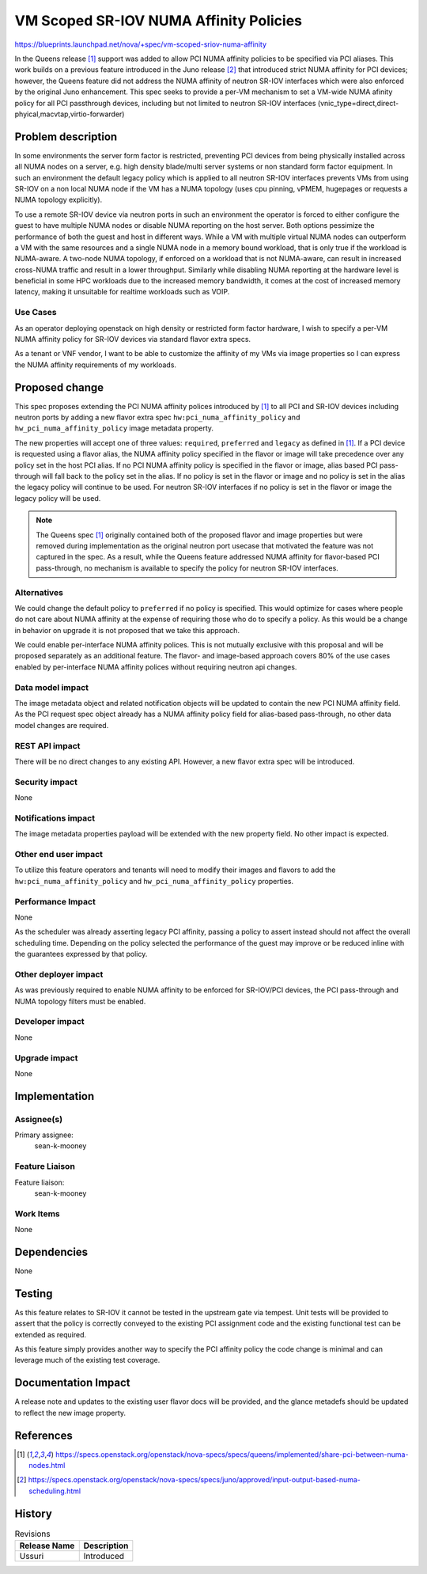 ..
 This work is licensed under a Creative Commons Attribution 3.0 Unported
 License.

 http://creativecommons.org/licenses/by/3.0/legalcode

=======================================
VM Scoped SR-IOV NUMA Affinity Policies
=======================================

https://blueprints.launchpad.net/nova/+spec/vm-scoped-sriov-numa-affinity

In the Queens release [1]_ support was added to allow PCI NUMA affinity
policies to be specified via PCI aliases. This work builds on a previous
feature introduced in the Juno release [2]_ that introduced strict NUMA
affinity for PCI devices; however, the Queens feature did not address
the NUMA affinity of neutron SR-IOV interfaces which were also enforced by
the original Juno enhancement. This spec seeks to provide a per-VM mechanism
to set a VM-wide NUMA afinity policy for all PCI passthrough devices,
including but not limited to neutron SR-IOV interfaces
(vnic_type=direct,direct-phyical,macvtap,virtio-forwarder)


Problem description
===================

In some environments the server form factor is restricted, preventing PCI
devices from being physically installed across all NUMA nodes on a server,
e.g. high density blade/multi server systems or non standard form factor
equipment. In such an environment the default legacy policy which is applied
to all neutron SR-IOV interfaces prevents VMs from using SR-IOV on a non local
NUMA node if the VM has a NUMA topology (uses cpu pinning, vPMEM, hugepages or
requests a NUMA topology explicitly).

To use a remote SR-IOV device via neutron ports in such an environment the
operator is forced to either configure the guest to have multiple NUMA nodes
or disable NUMA reporting on the host server. Both options pessimize the
performance of both the guest and host in different ways. While a VM with
multiple virtual NUMA nodes can outperform a VM with the same resources and a
single NUMA node in a memory bound workload, that is only true if the workload
is NUMA-aware. A two-node NUMA topology, if enforced on a workload that is not
NUMA-aware, can result in increased cross-NUMA traffic and result in a lower
throughput. Similarly while disabling NUMA reporting at the hardware level
is beneficial in some HPC workloads due to the increased memory bandwidth, it
comes at the cost of increased memory latency, making it unsuitable for
realtime workloads such as VOIP.

Use Cases
---------

As an operator deploying openstack on high density or restricted form factor
hardware, I wish to specify a per-VM NUMA affinity policy for SR-IOV devices
via standard flavor extra specs.

As a tenant or VNF vendor, I want to be able to customize the affinity of my
VMs via image properties so I can express the NUMA affinity requirements of
my workloads.

Proposed change
===============

This spec proposes extending the PCI NUMA affinity polices introduced
by [1]_ to all PCI and SR-IOV devices including neutron ports by adding a
new flavor extra spec ``hw:pci_numa_affinity_policy`` and
``hw_pci_numa_affinity_policy`` image metadata property.

The new properties will accept one of three values: ``required``, ``preferred``
and ``legacy`` as defined in [1]_. If a PCI device is requested using a flavor
alias, the NUMA affinity policy specified in the flavor or image will
take precedence over any policy set in the host PCI alias. If no
PCI NUMA affinity policy is specified in the flavor or image, alias based
PCI pass-through will fall back to the policy set in the alias. If no policy
is set in the flavor or image and no policy is set in the alias the legacy
policy will continue to be used. For neutron SR-IOV interfaces if no policy
is set in the flavor or image the legacy policy will be used.

.. NOTE::

  The Queens spec [1]_ originally contained both of the proposed flavor
  and image properties but were removed during implementation as the original
  neutron port usecase that motivated the feature was not captured in the spec.
  As a result, while the Queens feature addressed NUMA affinity for
  flavor-based PCI pass-through, no mechanism is available to specify the policy
  for neutron SR-IOV interfaces.


Alternatives
------------

We could change the default policy to ``preferred`` if no policy is specified.
This would optimize for cases where people do not care about NUMA affinity
at the expense of requiring those who do to specify a policy.
As this would be a change in behavior on upgrade it is not proposed that we
take this approach.

We could enable per-interface NUMA affinity polices. This is not mutually
exclusive with this proposal and will be proposed separately as an additional
feature. The flavor- and image-based approach covers 80% of the use cases
enabled by per-interface NUMA affinity polices without requiring neutron api
changes.

Data model impact
-----------------

The image metadata object and related notification objects will be updated
to contain the new PCI NUMA affinity field. As the PCI request spec object
already has a NUMA affinity policy field for alias-based pass-through, no
other data model changes are required.

REST API impact
---------------

There will be no direct changes to any existing API. However,
a new flavor extra spec will be introduced.

Security impact
---------------

None

Notifications impact
--------------------

The image metadata properties payload will be extended with the
new property field. No other impact is expected.

Other end user impact
---------------------

To utilize this feature operators and tenants will need to modify their
images and flavors to add the ``hw:pci_numa_affinity_policy`` and
``hw_pci_numa_affinity_policy``  properties.

Performance Impact
------------------

None

As the scheduler was already asserting legacy PCI affinity, passing
a policy to assert instead should not affect the overall scheduling time.
Depending on the policy selected the performance of the guest may improve
or be reduced inline with the guarantees expressed by that policy.

Other deployer impact
---------------------

As was previously required to enable NUMA affinity to be enforced for
SR-IOV/PCI devices, the PCI pass-through and NUMA topology filters must be
enabled.

Developer impact
----------------

None

Upgrade impact
--------------

None

Implementation
==============

Assignee(s)
-----------

Primary assignee:
  sean-k-mooney

Feature Liaison
---------------

Feature liaison:
  sean-k-mooney

Work Items
----------

None

Dependencies
============

None

Testing
=======

As this feature relates to SR-IOV it cannot be tested in the upstream gate
via tempest. Unit tests will be provided to assert that the policy
is correctly conveyed to the existing PCI assignment code and the existing
functional test can be extended as required.

As this feature simply provides another way to specify the PCI affinity policy
the code change is minimal and can leverage much of the existing test coverage.


Documentation Impact
====================

A release note and updates to the existing user flavor docs will be provided,
and the glance metadefs should be updated to reflect the new image property.

References
==========

.. [1] https://specs.openstack.org/openstack/nova-specs/specs/queens/implemented/share-pci-between-numa-nodes.html
.. [2] https://specs.openstack.org/openstack/nova-specs/specs/juno/approved/input-output-based-numa-scheduling.html

History
=======

.. list-table:: Revisions
   :header-rows: 1

   * - Release Name
     - Description
   * - Ussuri
     - Introduced
